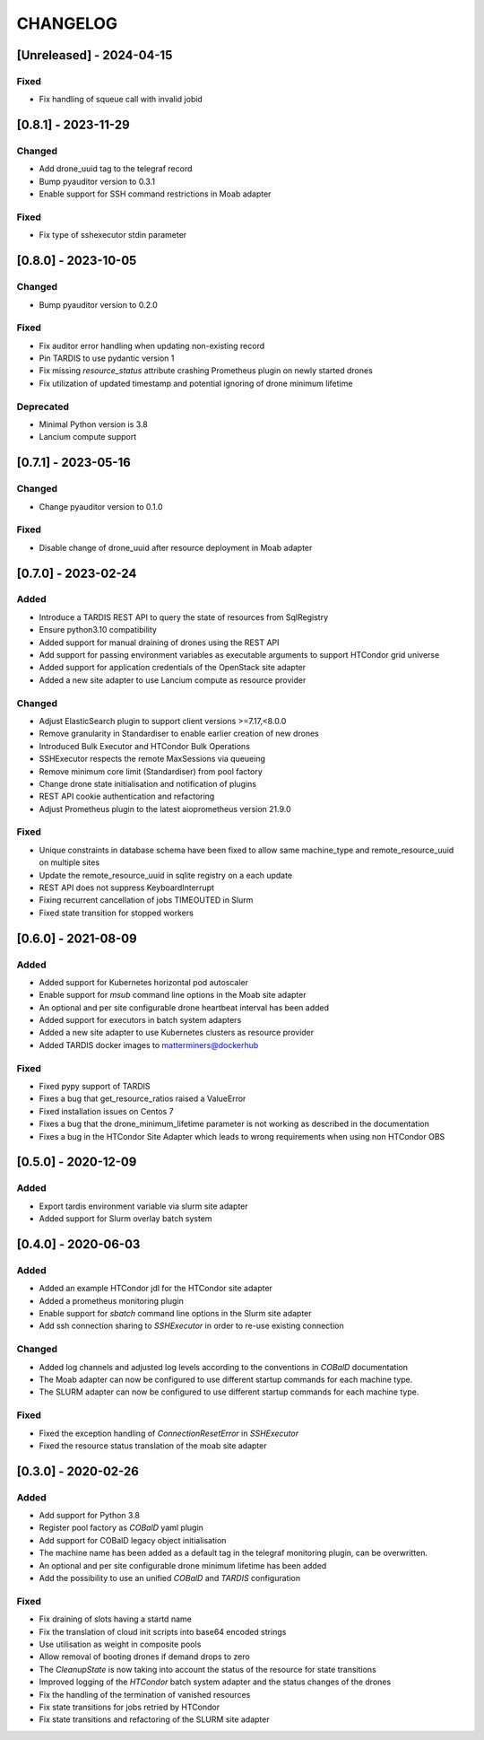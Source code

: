.. Created by changelog.py at 2024-04-15, command
   '/Users/giffler/.cache/pre-commit/repoecmh3ah8/py_env-python3.12/bin/changelog docs/source/changes compile --categories Added Changed Fixed Security Deprecated --output=docs/source/changelog.rst'
   based on the format of 'https://keepachangelog.com/'

#########
CHANGELOG
#########

[Unreleased] - 2024-04-15
=========================

Fixed
-----

* Fix handling of squeue call with invalid jobid

[0.8.1] - 2023-11-29
====================

Changed
-------

* Add drone_uuid tag to the telegraf record
* Bump pyauditor version to 0.3.1
* Enable support for SSH command restrictions in Moab adapter

Fixed
-----

* Fix type of sshexecutor stdin parameter

[0.8.0] - 2023-10-05
====================

Changed
-------

* Bump pyauditor version to 0.2.0

Fixed
-----

* Fix auditor error handling when updating non-existing record
* Pin TARDIS to use pydantic version 1
* Fix missing `resource_status` attribute crashing Prometheus plugin on newly started drones
* Fix utilization of updated timestamp and potential ignoring of drone minimum lifetime

Deprecated
----------

* Minimal Python version is 3.8
* Lancium compute support

[0.7.1] - 2023-05-16
====================

Changed
-------

* Change pyauditor version to 0.1.0

Fixed
-----

* Disable change of drone_uuid after resource deployment in Moab adapter

[0.7.0] - 2023-02-24
====================

Added
-----

* Introduce a TARDIS REST API to query the state of resources from SqlRegistry
* Ensure python3.10 compatibility
* Added support for manual draining of drones using the REST API
* Add support for passing environment variables as executable arguments to support HTCondor grid universe
* Added support for application credentials of the OpenStack site adapter
* Added a new site adapter to use Lancium compute as resource provider

Changed
-------

* Adjust ElasticSearch plugin to support client versions >=7.17,<8.0.0
* Remove granularity in Standardiser to enable earlier creation of new drones
* Introduced Bulk Executor and HTCondor Bulk Operations
* SSHExecutor respects the remote MaxSessions via queueing
* Remove minimum core limit (Standardiser) from pool factory
* Change drone state initialisation and notification of plugins
* REST API cookie authentication and refactoring
* Adjust Prometheus plugin to the latest aioprometheus version 21.9.0

Fixed
-----

* Unique constraints in database schema have been fixed to allow same machine_type and remote_resource_uuid on multiple sites
* Update the remote_resource_uuid in sqlite registry on a each update
* REST API does not suppress KeyboardInterrupt
* Fixing recurrent cancellation of jobs TIMEOUTED in Slurm
* Fixed state transition for stopped workers

[0.6.0] - 2021-08-09
====================

Added
-----

* Added support for Kubernetes horizontal pod autoscaler
* Enable support for `msub` command line options in the Moab site adapter
* An optional and per site configurable drone heartbeat interval has been added
* Added support for executors in batch system adapters
* Added a new site adapter to use Kubernetes clusters as resource provider
* Added TARDIS docker images to matterminers@dockerhub

Fixed
-----

* Fixed pypy support of TARDIS
* Fixes a bug that get_resource_ratios raised a ValueError
* Fixed installation issues on Centos 7
* Fixes a bug that the drone_minimum_lifetime parameter is not working as described in the documentation
* Fixes a bug in the HTCondor Site Adapter which leads to wrong requirements when using non HTCondor OBS

[0.5.0] - 2020-12-09
====================

Added
-----

* Export tardis environment variable via slurm site adapter
* Added support for Slurm overlay batch system

[0.4.0] - 2020-06-03
====================

Added
-----

* Added an example HTCondor jdl for the HTCondor site adapter
* Added a prometheus monitoring plugin
* Enable support for `sbatch` command line options in the Slurm site adapter
* Add ssh connection sharing to `SSHExecutor` in order to re-use existing connection

Changed
-------

* Added log channels and adjusted log levels according to the conventions in `COBalD` documentation
* The Moab adapter can now be configured to use different startup commands for each machine type.
* The SLURM adapter can now be configured to use different startup commands for each machine type.

Fixed
-----

* Fixed the exception handling of `ConnectionResetError` in `SSHExecutor`
* Fixed the resource status translation of the moab site adapter

[0.3.0] - 2020-02-26
====================

Added
-----

* Add support for Python 3.8
* Register pool factory as `COBalD` yaml plugin
* Add support for COBalD legacy object initialisation
* The machine name has been added as a default tag in the telegraf monitoring plugin, can be overwritten.
* An optional and per site configurable drone minimum lifetime has been added
* Add the possibility to use an unified `COBalD` and `TARDIS` configuration

Fixed
-----

* Fix draining of slots having a startd name
* Fix the translation of cloud init scripts into base64 encoded strings
* Use utilisation as weight in composite pools
* Allow removal of booting drones if demand drops to zero
* The `CleanupState` is now taking into account the status of the resource for state transitions
* Improved logging of the `HTCondor` batch system adapter and the status changes of the drones
* Fix the handling of the termination of vanished resources
* Fix state transitions for jobs retried by HTCondor
* Fix state transitions and refactoring of the SLURM site adapter
